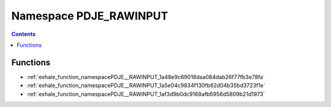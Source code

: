 
.. _namespace_PDJE_RAWINPUT:

Namespace PDJE_RAWINPUT
=======================


.. contents:: Contents
   :local:
   :backlinks: none





Functions
---------


- :ref:`exhale_function_namespacePDJE__RAWINPUT_1a48e9c69018daa084dab26f77fb3e78fa`

- :ref:`exhale_function_namespacePDJE__RAWINPUT_1a5e04c9834f130fb62d04b35bd3723f1e`

- :ref:`exhale_function_namespacePDJE__RAWINPUT_1af3d9b0dc9168afb6956d5809b21d1973`
